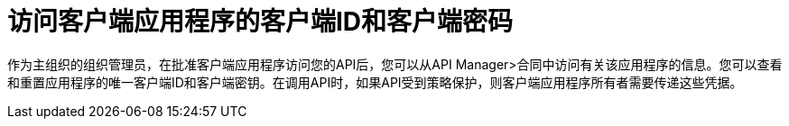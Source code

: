 = 访问客户端应用程序的客户端ID和客户端密码

作为主组织的组织管理员，在批准客户端应用程序访问您的API后，您可以从API Manager>合同中访问有关该应用程序的信息。您可以查看和重置应用程序的唯一客户端ID和客户端密钥。在调用API时，如果API受到策略保护，则客户端应用程序所有者需要传递这些凭据。
